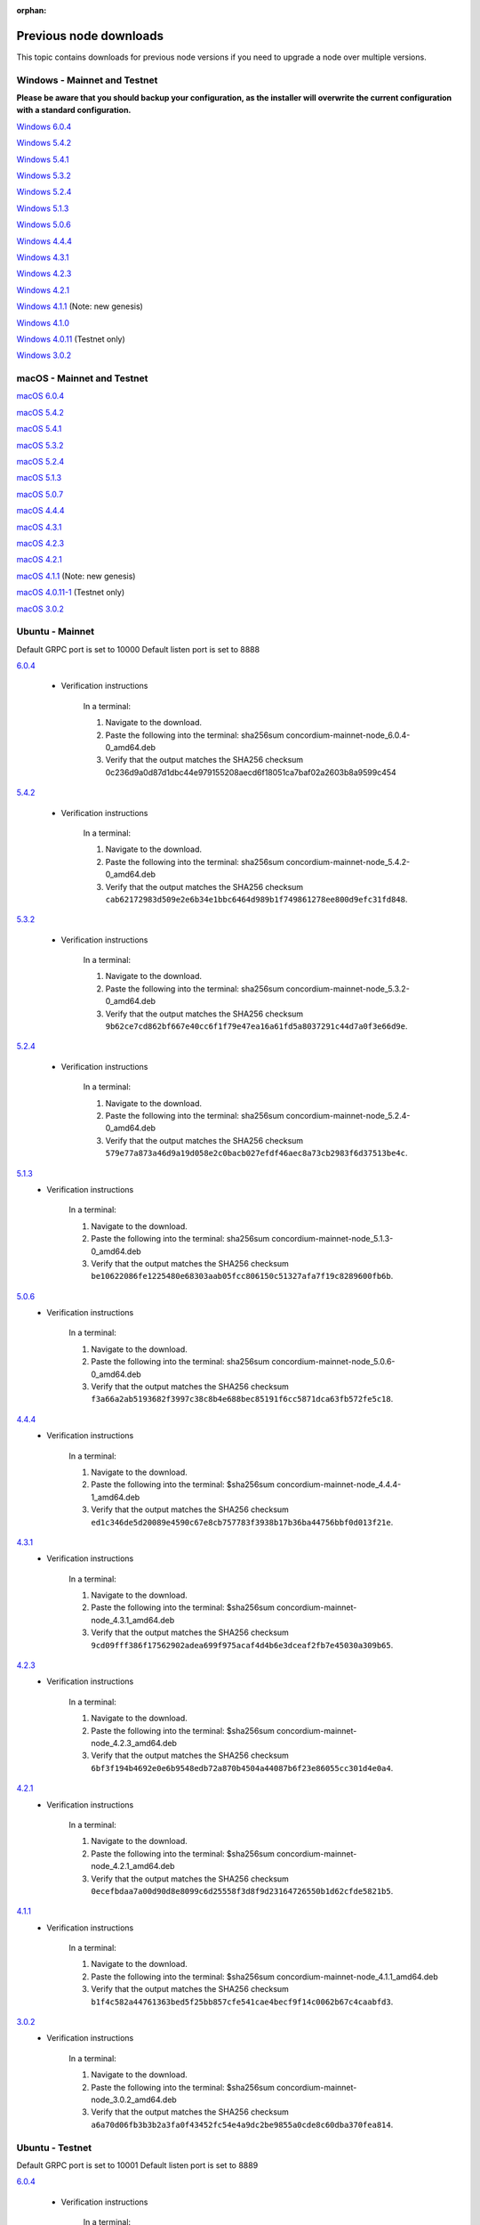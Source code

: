 
:orphan:

.. _previous-downloads:

=======================
Previous node downloads
=======================

This topic contains downloads for previous node versions if you need to upgrade a node over multiple versions.

Windows - Mainnet and Testnet
=============================

**Please be aware that you should backup your configuration, as the installer will overwrite the current configuration with a standard configuration.**

`Windows 6.0.4 <https://distribution.concordium.software/windows/Signed/Node-6.0.4-0.msi>`_

`Windows 5.4.2 <https://distribution.concordium.software/windows/Signed/Node-5.4.2-0.msi>`_

`Windows 5.4.1 <https://distribution.concordium.software/windows/Signed/Node-5.4.1-0.msi>`_

`Windows 5.3.2 <https://distribution.concordium.software/windows/Signed/Node-5.3.2-0.msi>`_

`Windows 5.2.4 <https://distribution.concordium.software/windows/Signed/Node-5.2.4-0.msi>`_

`Windows 5.1.3 <https://distribution.concordium.software/windows/Signed/Node-5.1.3-1.msi>`_

`Windows 5.0.6 <https://distribution.concordium.software/windows/Signed/Node-5.0.6-0.msi>`_

`Windows 4.4.4 <https://distribution.concordium.software/windows/Signed/Node-4.4.4-1.msi>`_

`Windows 4.3.1 <https://distribution.concordium.software/windows/Signed/Node-4.3.1-0.msi>`_

`Windows 4.2.3 <https://distribution.concordium.software/windows/Signed/Node-4.2.3-0.msi>`_

`Windows 4.2.1 <https://distribution.concordium.software/windows/Signed/Node-4.2.1-0.msi>`_

`Windows 4.1.1 <https://distribution.concordium.software/windows/Signed/Node-4.1.1.msi>`_ (Note: new genesis)

`Windows 4.1.0 <https://distribution.concordium.software/windows/Signed/Node-4.1.0-0.msi>`_

`Windows 4.0.11 <https://distribution.concordium.software/windows/Signed/Node-4.0.11-0.msi>`_ (Testnet only)

`Windows 3.0.2 <https://distribution.concordium.software/windows/Signed/Node-3.0.2.msi>`_

macOS - Mainnet and Testnet
===========================

`macOS 6.0.4 <https://distribution.concordium.software/macos/signed/concordium-node-6.0.4-0.pkg>`_

`macOS 5.4.2 <https://distribution.concordium.software/macos/signed/concordium-node-5.4.2-0.pkg>`_

`macOS 5.4.1 <https://distribution.concordium.software/macos/signed/concordium-node-5.4.1-0.pkg>`_

`macOS 5.3.2 <https://distribution.concordium.software/macos/signed/concordium-node-5.3.2.pkg>`_

`macOS 5.2.4 <https://distribution.concordium.software/macos/signed/concordium-node-5.2.4.pkg>`_

`macOS 5.1.3 <https://distribution.concordium.software/macos/signed/concordium-node-5.1.3-1.pkg>`_

`macOS 5.0.7 <https://distribution.concordium.software/macos/signed/concordium-node-5.0.7-0.pkg>`_

`macOS 4.4.4 <https://distribution.concordium.software/macos/signed/concordium-node-4.4.4-1.pkg>`_

`macOS 4.3.1 <https://distribution.concordium.software/macos/signed/concordium-node-4.3.1-0.pkg>`_

`macOS 4.2.3 <https://distribution.concordium.software/macos/signed/concordium-node-4.2.3.pkg>`_

`macOS 4.2.1 <https://distribution.concordium.software/macos/signed/concordium-node-4.2.1.pkg>`_

`macOS 4.1.1 <https://distribution.concordium.software/macos/signed/concordium-node-4.1.1-1.pkg>`_ (Note: new genesis)

`macOS 4.0.11-1 <https://distribution.concordium.software/macos/signed/concordium-node-4.0.11-1.pkg>`_ (Testnet only)

`macOS 3.0.2 <https://distribution.concordium.software/macos/signed/concordium-node-3.0.2.pkg>`_

Ubuntu - Mainnet
================

Default GRPC port is set to 10000
Default listen port is set to 8888

`6.0.4 <https://distribution.mainnet.concordium.software/deb/concordium-mainnet-node_6.0.4-0_amd64.deb>`__

   - Verification instructions

      In a terminal:

      #. Navigate to the download.
      #. Paste the following into the terminal: sha256sum concordium-mainnet-node_6.0.4-0_amd64.deb
      #. Verify that the output matches the SHA256 checksum 0c236d9a0d87d1dbc44e979155208aecd6f18051ca7baf02a2603b8a9599c454

`5.4.2 <https://distribution.mainnet.concordium.software/deb/concordium-mainnet-node_5.4.2-0_amd64.deb>`__

   - Verification instructions

      In a terminal:

      #. Navigate to the download.
      #. Paste the following into the terminal: sha256sum concordium-mainnet-node_5.4.2-0_amd64.deb
      #. Verify that the output matches the SHA256 checksum ``cab62172983d509e2e6b34e1bbc6464d989b1f749861278ee800d9efc31fd848``.

`5.3.2 <https://distribution.mainnet.concordium.software/deb/concordium-mainnet-node_5.3.2-0_amd64.deb>`__

   - Verification instructions

      In a terminal:

      #. Navigate to the download.
      #. Paste the following into the terminal: sha256sum concordium-mainnet-node_5.3.2-0_amd64.deb
      #. Verify that the output matches the SHA256 checksum ``9b62ce7cd862bf667e40cc6f1f79e47ea16a61fd5a8037291c44d7a0f3e66d9e``.

`5.2.4 <https://distribution.mainnet.concordium.software/deb/concordium-mainnet-node_5.2.4-0_amd64.deb>`__

   - Verification instructions

      In a terminal:

      #. Navigate to the download.
      #. Paste the following into the terminal: sha256sum concordium-mainnet-node_5.2.4-0_amd64.deb
      #. Verify that the output matches the SHA256 checksum ``579e77a873a46d9a19d058e2c0bacb027efdf46aec8a73cb2983f6d37513be4c``.

`5.1.3 <https://distribution.mainnet.concordium.software/deb/concordium-mainnet-node_5.1.3-0_amd64.deb>`__
   - Verification instructions

      In a terminal:

      #. Navigate to the download.
      #. Paste the following into the terminal: sha256sum concordium-mainnet-node_5.1.3-0_amd64.deb
      #. Verify that the output matches the SHA256 checksum ``be10622086fe1225480e68303aab05fcc806150c51327afa7f19c8289600fb6b``.

`5.0.6 <https://distribution.mainnet.concordium.software/deb/concordium-mainnet-node_5.0.6-0_amd64.deb>`__
   - Verification instructions

      In a terminal:

      #. Navigate to the download.
      #. Paste the following into the terminal: sha256sum concordium-mainnet-node_5.0.6-0_amd64.deb
      #. Verify that the output matches the SHA256 checksum ``f3a66a2ab5193682f3997c38c8b4e688bec85191f6cc5871dca63fb572fe5c18``.

`4.4.4 <https://distribution.mainnet.concordium.software/deb/concordium-mainnet-node_4.4.4-1_amd64.deb>`__
   - Verification instructions

      In a terminal:

      #. Navigate to the download.
      #. Paste the following into the terminal: $sha256sum concordium-mainnet-node_4.4.4-1_amd64.deb
      #. Verify that the output matches the SHA256 checksum ``ed1c346de5d20089e4590c67e8cb757783f3938b17b36ba44756bbf0d013f21e``.


`4.3.1 <https://distribution.mainnet.concordium.software/deb/concordium-mainnet-node_4.3.1_amd64.deb>`__
   - Verification instructions

      In a terminal:

      #. Navigate to the download.
      #. Paste the following into the terminal: $sha256sum concordium-mainnet-node_4.3.1_amd64.deb
      #. Verify that the output matches the SHA256 checksum ``9cd09fff386f17562902adea699f975acaf4d4b6e3dceaf2fb7e45030a309b65``.


`4.2.3 <https://distribution.mainnet.concordium.software/deb/concordium-mainnet-node_4.2.3_amd64.deb>`__
   - Verification instructions

      In a terminal:

      #. Navigate to the download.
      #. Paste the following into the terminal: $sha256sum concordium-mainnet-node_4.2.3_amd64.deb
      #. Verify that the output matches the SHA256 checksum ``6bf3f194b4692e0e6b9548edb72a870b4504a44087b6f23e86055cc301d4e0a4``.


`4.2.1 <https://distribution.mainnet.concordium.software/deb/concordium-mainnet-node_4.2.1_amd64.deb>`__
   - Verification instructions

      In a terminal:

      #. Navigate to the download.
      #. Paste the following into the terminal: $sha256sum concordium-mainnet-node_4.2.1_amd64.deb
      #. Verify that the output matches the SHA256 checksum ``0ecefbdaa7a00d90d8e8099c6d25558f3d8f9d23164726550b1d62cfde5821b5``.


`4.1.1 <https://distribution.mainnet.concordium.software/deb/concordium-mainnet-node_4.1.1_amd64.deb>`__
   - Verification instructions

      In a terminal:

      #. Navigate to the download.
      #. Paste the following into the terminal: $sha256sum concordium-mainnet-node_4.1.1_amd64.deb
      #. Verify that the output matches the SHA256 checksum ``b1f4c582a44761363bed5f25bb857cfe541cae4becf9f14c0062b67c4caabfd3``.


`3.0.2 <https://distribution.mainnet.concordium.software/deb/concordium-mainnet-node_3.0.2_amd64.deb>`__
   - Verification instructions

      In a terminal:

      #. Navigate to the download.
      #. Paste the following into the terminal: $sha256sum concordium-mainnet-node_3.0.2_amd64.deb
      #. Verify that the output matches the SHA256 checksum ``a6a70d06fb3b3b2a3fa0f43452fc54e4a9dc2be9855a0cde8c60dba370fea814``.

Ubuntu - Testnet
================

Default GRPC port is set to 10001
Default listen port is set to 8889

`6.0.4 <https://distribution.testnet.concordium.com/deb/concordium-testnet-node_6.0.4-0_amd64.deb>`_

   - Verification instructions

      In a terminal:

      #. Navigate to the download.
      #. Paste the following into the terminal: $sha256sum concordium-testnet-node_6.0.4-0_amd64.deb
      #. Verify that the output matches the SHA256 checksum ``c241fa8bc5f28e0c47daf94e0af5f35c095abb0f99e2f8e69db9a0a7a4d133a4``.

`5.4.2 <https://distribution.testnet.concordium.com/deb/concordium-testnet-node_5.4.2-0_amd64.deb>`_

   - Verification instructions

      In a terminal:

      #. Navigate to the download.
      #. Paste the following into the terminal: $sha256sum concordium-testnet-node_5.4.2-0_amd64.deb
      #. Verify that the output matches the SHA256 checksum ``ef4a097f6166dd128808b46db5c7010838e49c0425c086ffe47ec378fa01f3e5``.

`5.4.1 <https://distribution.testnet.concordium.com/deb/concordium-testnet-node_5.4.1-0_amd64.deb>`_

   - Verification instructions

      In a terminal:

      #. Navigate to the download.
      #. Paste the following into the terminal: $sha256sum concordium-testnet-node_5.4.1-0_amd64.deb
      #. Verify that the output matches the SHA256 checksum ``8c1f8df5c83999c10a4cda8f9d35f632f38c23aa797a50fcb4db3c591788b291``.

`5.3.2 <https://distribution.testnet.concordium.com/deb/concordium-testnet-node_5.3.2-0_amd64.deb>`_

   - Verification instructions

      In a terminal:

      #. Navigate to the download.
      #. Paste the following into the terminal: $sha256sum concordium-testnet-node_5.3.2-0_amd64.deb
      #. Verify that the output matches the SHA256 checksum ``cf035d33784473b13afdf6d9a047c35f970ad9864f1134867eed00ed7baa2007``.

`5.2.4 <https://distribution.testnet.concordium.com/deb/concordium-testnet-node_5.2.4-0_amd64.deb>`__
   - Verification instructions

      In a terminal:

      #. Navigate to the download.
      #. Paste the following into the terminal: $sha256sum concordium-testnet-node_5.2.4-0_amd64.deb
      #. Verify that the output matches the SHA256 checksum ``51841534d17d7466f2ee1fb1b10d7d72bd009dd6c0cb53d414a632792a1a1b83``.

`5.1.3 <https://distribution.testnet.concordium.com/deb/concordium-testnet-node_5.1.3-0_amd64.deb>`__
   - Verification instructions

      In a terminal:

      #. Navigate to the download.
      #. Paste the following into the terminal: $sha256sum concordium-testnet-node_5.1.3-0_amd64.deb
      #. Verify that the output matches the SHA256 checksum ``7d496886db7efc7f71f25570e3042b68e9269cd4ec7a4fc612a330a12b13dc5e``.

`5.0.6 <https://distribution.testnet.concordium.com/deb/concordium-testnet-node_5.0.6-0_amd64.deb>`__
   - Verification instructions

      In a terminal:

      #. Navigate to the download.
      #. Paste the following into the terminal: $sha256sum concordium-testnet-node_5.0.6_amd64.deb
      #. Verify that the output matches the SHA256 checksum ``fa361845715991142c721b5ac0803d4fcc615b4a4fb865a48533d03ea9ba6a17``.

`4.4.4 <https://distribution.testnet.concordium.com/deb/concordium-testnet-node_4.4.4-1_amd64.deb>`__
   - Verification instructions

      In a terminal:

      #. Navigate to the download.
      #. Paste the following into the terminal: $sha256sum concordium-testnet-node_4.1.1_amd64.deb
      #. Verify that the output matches the SHA256 checksum ``2569e43d8f8e93e594882e5f8b934a1a20ca7674bebf349f85c07cb09e41da4a``.

`4.3.1 <https://distribution.testnet.concordium.com/deb/concordium-testnet-node_4.3.1_amd64.deb>`__
   - Verification instructions

      In a terminal:

      #. Navigate to the download.
      #. Paste the following into the terminal: $sha256sum concordium-testnet-node_4.1.1_amd64.deb
      #. Verify that the output matches the SHA256 checksum ``1f8650a01746617c10d9e8aeee01b1adbf1e8a005e5a246b6920437344c7f518``.

`4.2.3 <https://distribution.testnet.concordium.com/deb/concordium-testnet-node_4.2.3_amd64.deb>`__
   - Verification instructions

      In a terminal:

      #. Navigate to the download.
      #. Paste the following into the terminal: $sha256sum concordium-testnet-node_4.1.1_amd64.deb
      #. Verify that the output matches the SHA256 checksum ``66a54d77a8d6810a9d87b828ed3881105858609b9b921a700064b2719c861691``.

`4.2.1 <https://distribution.testnet.concordium.com/deb/concordium-testnet-node_4.2.1_amd64.deb>`__
   - Verification instructions

      In a terminal:

      #. Navigate to the download.
      #. Paste the following into the terminal: $sha256sum concordium-testnet-node_4.1.1_amd64.deb
      #. Verify that the output matches the SHA256 checksum ``ea17f5e192e77a1469ab9c4486892f1a6f63894de6ab54a86ea7b80cdecbbf17``.

`4.1.1 <https://distribution.testnet.concordium.com/deb/concordium-testnet-node_4.1.1_amd64.deb>`__
   - Verification instructions

      In a terminal:

      #. Navigate to the download.
      #. Paste the following into the terminal: $sha256sum concordium-testnet-node_4.1.1_amd64.deb
      #. Verify that the output matches the SHA256 checksum ``35c668769576e32d94f53b3c167b16ad7c74425737932f9b9f2837ea35fe3641``.

`3.0.2 <https://distribution.testnet.concordium.com/deb/concordium-testnet-node_3.0.2_amd64.deb>`__
   - Verification instructions

      In a terminal:

      #. Navigate to the download.
      #. Paste the following into the terminal: $sha256sum concordium-testnet-node_3.0.2_amd64.deb
      #. Verify that the output matches the SHA256 checksum ``12cfdc47a5f791ccaaadf46b4493e4cb144442228915c40bc8ae7906f9cb25a9``.
